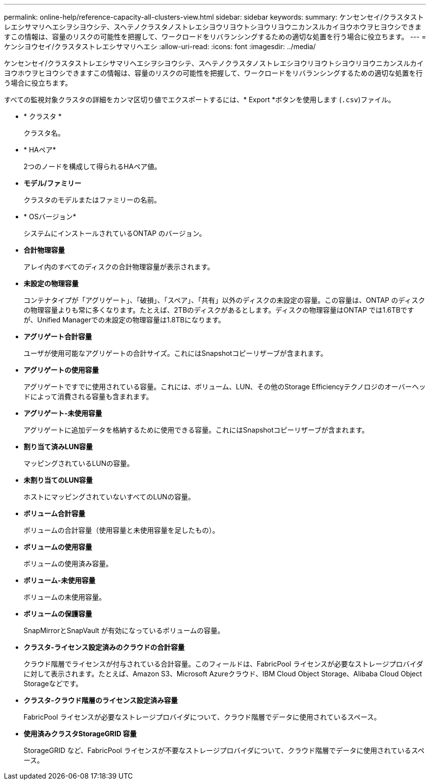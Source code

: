 ---
permalink: online-help/reference-capacity-all-clusters-view.html 
sidebar: sidebar 
keywords:  
summary: ケンセンセイ/クラスタストレエシサマリヘエシヲシヨウシテ、スヘテノクラスタノストレエシヨウリヨウトシヨウリヨウニカンスルカイヨウホウヲヒヨウシできますこの情報は、容量のリスクの可能性を把握して、ワークロードをリバランシングするための適切な処置を行う場合に役立ちます。 
---
= ケンシヨウセイ/クラスタストレエシサマリヘエシ
:allow-uri-read: 
:icons: font
:imagesdir: ../media/


[role="lead"]
ケンセンセイ/クラスタストレエシサマリヘエシヲシヨウシテ、スヘテノクラスタノストレエシヨウリヨウトシヨウリヨウニカンスルカイヨウホウヲヒヨウシできますこの情報は、容量のリスクの可能性を把握して、ワークロードをリバランシングするための適切な処置を行う場合に役立ちます。

すべての監視対象クラスタの詳細をカンマ区切り値でエクスポートするには、* Export *ボタンを使用します (`.csv`)ファイル。

* * クラスタ *
+
クラスタ名。

* * HAペア*
+
2つのノードを構成して得られるHAペア値。

* *モデル/ファミリー*
+
クラスタのモデルまたはファミリーの名前。

* * OSバージョン*
+
システムにインストールされているONTAP のバージョン。

* *合計物理容量*
+
アレイ内のすべてのディスクの合計物理容量が表示されます。

* *未設定の物理容量*
+
コンテナタイプが「アグリゲート」、「破損」、「スペア」、「共有」以外のディスクの未設定の容量。この容量は、ONTAP のディスクの物理容量よりも常に多くなります。たとえば、2TBのディスクがあるとします。ディスクの物理容量はONTAP では1.6TBですが、Unified Managerでの未設定の物理容量は1.8TBになります。

* *アグリゲート合計容量*
+
ユーザが使用可能なアグリゲートの合計サイズ。これにはSnapshotコピーリザーブが含まれます。

* *アグリゲートの使用容量*
+
アグリゲートですでに使用されている容量。これには、ボリューム、LUN、その他のStorage Efficiencyテクノロジのオーバーヘッドによって消費される容量も含まれます。

* *アグリゲート-未使用容量*
+
アグリゲートに追加データを格納するために使用できる容量。これにはSnapshotコピーリザーブが含まれます。

* *割り当て済みLUN容量*
+
マッピングされているLUNの容量。

* *未割り当てのLUN容量*
+
ホストにマッピングされていないすべてのLUNの容量。

* *ボリューム合計容量*
+
ボリュームの合計容量（使用容量と未使用容量を足したもの）。

* *ボリュームの使用容量*
+
ボリュームの使用済み容量。

* *ボリューム-未使用容量*
+
ボリュームの未使用容量。

* *ボリュームの保護容量*
+
SnapMirrorとSnapVault が有効になっているボリュームの容量。

* *クラスタ-ライセンス設定済みのクラウドの合計容量*
+
クラウド階層でライセンスが付与されている合計容量。このフィールドは、FabricPool ライセンスが必要なストレージプロバイダに対して表示されます。たとえば、Amazon S3、Microsoft Azureクラウド、IBM Cloud Object Storage、Alibaba Cloud Object Storageなどです。

* *クラスタ-クラウド階層のライセンス設定済み容量*
+
FabricPool ライセンスが必要なストレージプロバイダについて、クラウド階層でデータに使用されているスペース。

* *使用済みクラスタStorageGRID 容量*
+
StorageGRID など、FabricPool ライセンスが不要なストレージプロバイダについて、クラウド階層でデータに使用されているスペース。


